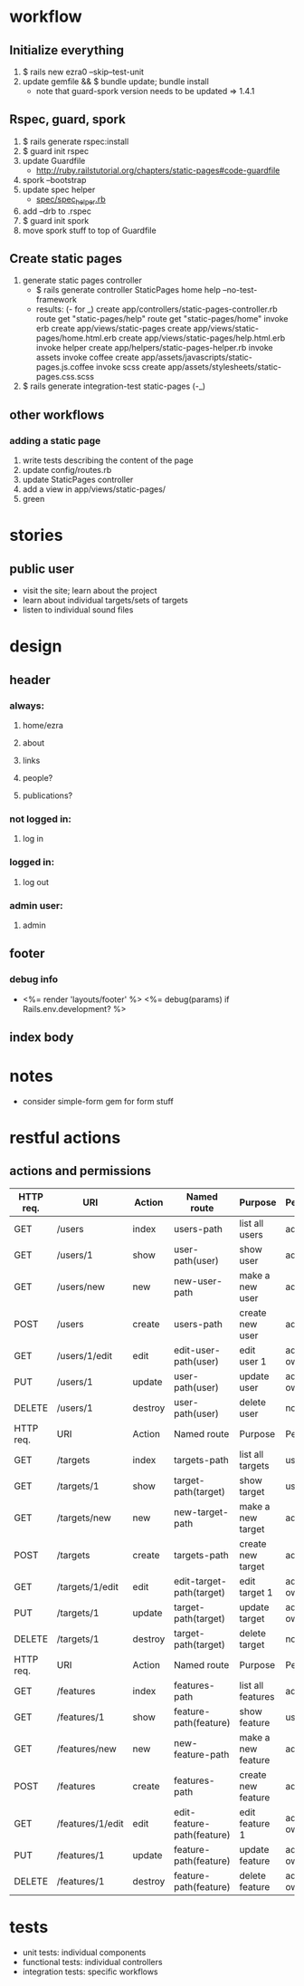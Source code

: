 * workflow
** Initialize everything
1. $ rails new ezra0 --skip--test-unit
2. update gemfile && $ bundle update; bundle install
   - note that guard-spork version needs to be updated => 1.4.1
** Rspec, guard, spork
1. $ rails generate rspec:install
2. $ guard init rspec
3. update Guardfile
   + http://ruby.railstutorial.org/chapters/static-pages#code-guardfile
4. spork --bootstrap
5. update spec helper
   - [[http://ruby.railstutorial.org/chapters/static-pages#code-spork_spec_helper][spec/spec_helper.rb]]
6. add --drb to .rspec
7. $ guard init spork
8. move spork stuff to top of Guardfile
** Create static pages
1. generate static pages controller
   - $ rails generate controller StaticPages home help --no-test-framework
   - results: (- for _)
      create  app/controllers/static-pages-controller.rb
       route  get "static-pages/help"
       route  get "static-pages/home"
      invoke  erb
      create    app/views/static-pages
      create    app/views/static-pages/home.html.erb
      create    app/views/static-pages/help.html.erb
      invoke  helper
      create    app/helpers/static-pages-helper.rb
      invoke  assets
      invoke    coffee
      create      app/assets/javascripts/static-pages.js.coffee
      invoke    scss
      create      app/assets/stylesheets/static-pages.css.scss
2. $ rails generate integration-test static-pages (-_)

** other workflows
*** adding a static page
1. write tests describing the content of the page
2. update config/routes.rb
3. update StaticPages controller
4. add a view in app/views/static-pages/
5. green


* stories
** public user
- visit the site; learn about the project
- learn about individual targets/sets of targets
- listen to individual sound files

* design
** header
*** always:
**** home/ezra
**** about
**** links
**** people?
**** publications?
*** not logged in:
**** log in

*** logged in:

**** log out
*** admin user:
**** admin
** footer
*** debug info
-       <%= render 'layouts/footer' %>
      <%= debug(params) if Rails.env.development? %>
        
** index body

* notes
- consider simple-form gem for form stuff


* restful actions
** actions and permissions
| HTTP req. | URI              | Action  | Named route                | Purpose            | Permission     |
|-----------+------------------+---------+----------------------------+--------------------+----------------|
| GET       | /users           | index   | users-path                 | list all users     | admin          |
| GET       | /users/1         | show    | user-path(user)            | show user          | admin          |
| GET       | /users/new       | new     | new-user-path              | make a new user    | admin          |
| POST      | /users           | create  | users-path                 | create new user    | admin          |
| GET       | /users/1/edit    | edit    | edit-user-path(user)       | edit user 1        | admin or owner |
| PUT       | /users/1         | update  | user-path(user)            | update user        | admin or owner |
| DELETE    | /users/1         | destroy | user-path(user)            | delete user        | nobody         |
|-----------+------------------+---------+----------------------------+--------------------+----------------|
| HTTP req. | URI              | Action  | Named route                | Purpose            | Permission     |
|-----------+------------------+---------+----------------------------+--------------------+----------------|
| GET       | /targets         | index   | targets-path               | list all targets   | user           |
| GET       | /targets/1       | show    | target-path(target)        | show target        | user           |
| GET       | /targets/new     | new     | new-target-path            | make a new target  | admin          |
| POST      | /targets         | create  | targets-path               | create new target  | admin          |
| GET       | /targets/1/edit  | edit    | edit-target-path(target)   | edit target 1      | admin owner    |
| PUT       | /targets/1       | update  | target-path(target)        | update target      | admin owner    |
| DELETE    | /targets/1       | destroy | target-path(target)        | delete target      | nobody         |
|-----------+------------------+---------+----------------------------+--------------------+----------------|
| HTTP req. | URI              | Action  | Named route                | Purpose            | Permission     |
|-----------+------------------+---------+----------------------------+--------------------+----------------|
| GET       | /features        | index   | features-path              | list all features  | admin          |
| GET       | /features/1      | show    | feature-path(feature)      | show feature       | user           |
| GET       | /features/new    | new     | new-feature-path           | make a new feature | admin          |
| POST      | /features        | create  | features-path              | create new feature | admin          |
| GET       | /features/1/edit | edit    | edit-feature-path(feature) | edit feature 1     | admin owner    |
| PUT       | /features/1      | update  | feature-path(feature)      | update feature     | admin owner    |
| DELETE    | /features/1      | destroy | feature-path(feature)      | delete feature     | admin owner    |
|-----------+------------------+---------+----------------------------+--------------------+----------------|

* tests
- unit tests: individual components
- functional tests: individual controllers
- integration tests: specific workflows
